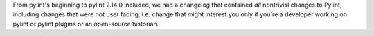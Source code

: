 From pylint's beginning to pylint 2.14.0 included, we had a changelog that contained *all*
nontrivial changes to Pylint, including changes that were
not user facing, i.e. change that might interest you only if you're a developer
working on pylint or pylint plugins or an open-source historian.
